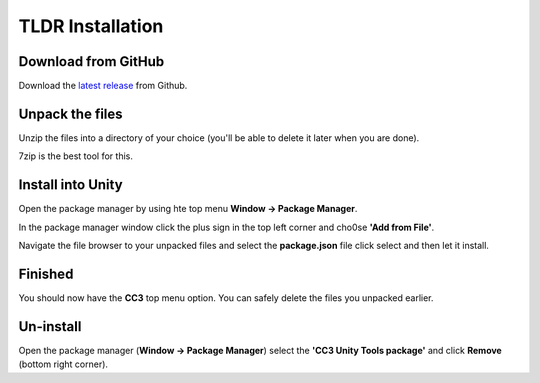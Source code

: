 ..
    all external links referenced here
.. _git repository: https://github.com/soupday/cc3_unity_tools
.. _git URL: https://github.com/soupday/cc3_unity_tools.git
.. _latest release: https://github.com/soupday/cc3_unity_tools/releases/

~~~~~~~~~~~~~~~~~
TLDR Installation
~~~~~~~~~~~~~~~~~

Download from GitHub
====================

Download the `latest release`_ from Github.


Unpack the files
================

Unzip the files into a directory of your choice (you'll be able to delete it later when you are done).

7zip is the best tool for this.


Install into Unity
==================

Open the package manager by using hte top menu **Window -> Package Manager**.

In the package manager window click the plus sign in the top left corner and cho0se **'Add from File'**.

Navigate the file browser to your unpacked files and select the **package.json** file click select and then let it install.


Finished
========

You should now have the **CC3** top menu option.  You can safely delete the files you unpacked earlier.


Un-install
==========

Open the package manager (**Window -> Package Manager**) select the **'CC3 Unity Tools package'** and click **Remove** (bottom right corner).
 

